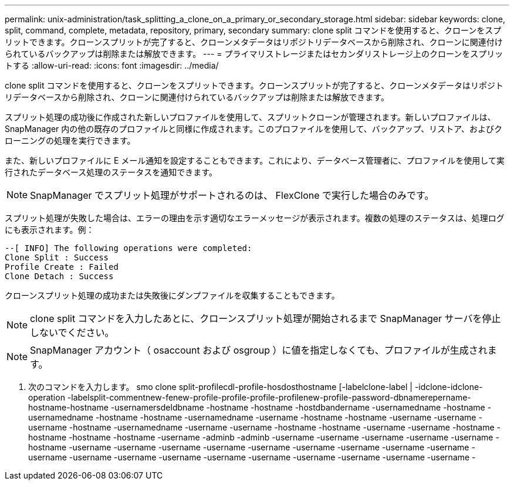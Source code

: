 ---
permalink: unix-administration/task_splitting_a_clone_on_a_primary_or_secondary_storage.html 
sidebar: sidebar 
keywords: clone, split, command, complete, metadata, repository, primary, secondary 
summary: clone split コマンドを使用すると、クローンをスプリットできます。クローンスプリットが完了すると、クローンメタデータはリポジトリデータベースから削除され、クローンに関連付けられているバックアップは削除または解放できます。 
---
= プライマリストレージまたはセカンダリストレージ上のクローンをスプリットする
:allow-uri-read: 
:icons: font
:imagesdir: ../media/


[role="lead"]
clone split コマンドを使用すると、クローンをスプリットできます。クローンスプリットが完了すると、クローンメタデータはリポジトリデータベースから削除され、クローンに関連付けられているバックアップは削除または解放できます。

スプリット処理の成功後に作成された新しいプロファイルを使用して、スプリットクローンが管理されます。新しいプロファイルは、 SnapManager 内の他の既存のプロファイルと同様に作成されます。このプロファイルを使用して、バックアップ、リストア、およびクローニングの処理を実行できます。

また、新しいプロファイルに E メール通知を設定することもできます。これにより、データベース管理者に、プロファイルを使用して実行されたデータベース処理のステータスを通知できます。


NOTE: SnapManager でスプリット処理がサポートされるのは、 FlexClone で実行した場合のみです。

スプリット処理が失敗した場合は、エラーの理由を示す適切なエラーメッセージが表示されます。複数の処理のステータスは、処理ログにも表示されます。例：

[listing]
----
--[ INFO] The following operations were completed:
Clone Split : Success
Profile Create : Failed
Clone Detach : Success
----
クローンスプリット処理の成功または失敗後にダンプファイルを収集することもできます。


NOTE: clone split コマンドを入力したあとに、クローンスプリット処理が開始されるまで SnapManager サーバを停止しないでください。


NOTE: SnapManager アカウント（ osaccount および osgroup ）に値を指定しなくても、プロファイルが生成されます。

. 次のコマンドを入力します。 smo clone split-profilecdl-profile-hosdosthostname [-labelclone-label | -idclone-idclone-operation -labelsplit-commentnew-fenew-profile-profile-profile-profilenew-profile-password-dbnamerepername-hostname-hostname -usernamersdeldbname -hostname -hostname -hostdbandername -usernamedname -hostname -usernamedname -hostname -hostname -usernamedname -username -hostname -hostname -username -username -username -hostname -usernamedname -username -username -hostname -hostname -username -username -hostname -hostname -hostname -hostname -username -adminb -adminb -username -username -username -username -username -hostname -username -username -username -username -username -username -username -username -username -username -username -username -username -username -username -username -username -username -username -

